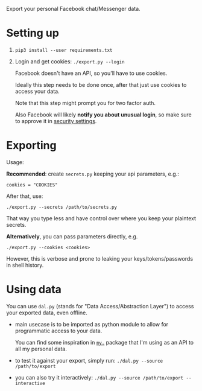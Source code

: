 Export your personal Facebook chat/Messenger data.

* Setting up
1. =pip3 install --user requirements.txt=
2. Login and get cookies: ~./export.py --login~

   #+begin_src python :results drawer :exports results
   import export; return export.do_login.__doc__
   #+end_src

   #+RESULTS:
   :results:

       Facebook doesn't have an API, so you'll have to use cookies.

       Ideally this step needs to be done once, after that just use cookies to access your data.

       Note that this step might prompt you for two factor auth.

       Also Facebook will likely *notify you about unusual login*, so make sure to approve it in
       [[https://www.facebook.com/settings?tab=security][security settings]].

   :end:


* Exporting

#+begin_src python :results drawer :exports results 
import export; return export.make_parser().epilog
#+end_src

#+RESULTS:
:results:

Usage:

*Recommended*: create =secrets.py= keeping your api parameters, e.g.:


: cookies = "COOKIES"


After that, use:

: ./export.py --secrets /path/to/secrets.py

That way you type less and have control over where you keep your plaintext secrets.

*Alternatively*, you can pass parameters directly, e.g.

: ./export.py --cookies <cookies>

However, this is verbose and prone to leaking your keys/tokens/passwords in shell history.
    
:end:


* Using data
  
#+begin_src python :results drawer :exports results 
import dal_helper; return dal_helper.make_parser().epilog
#+end_src

#+RESULTS:
:results:

You can use =dal.py= (stands for "Data Access/Abstraction Layer") to access your exported data, even offline.

- main usecase is to be imported as python module to allow for programmatic access to your data.

  You can find some inspiration in [[https://github.com/karlicoss/my][=my.=]] package that I'm using as an API to all my personal data.

- to test it against your export, simply run: ~./dal.py --source /path/to/export~

- you can also try it interactively: ~./dal.py --source /path/to/export --interactive~

:end:
